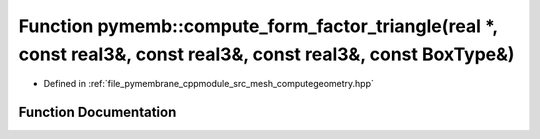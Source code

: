.. _exhale_function_computegeometry_8hpp_1aa1e2de1f7423bf20c203754168605963:

Function pymemb::compute_form_factor_triangle(real \*, const real3&, const real3&, const real3&, const BoxType&)
================================================================================================================

- Defined in :ref:`file_pymembrane_cppmodule_src_mesh_computegeometry.hpp`


Function Documentation
----------------------


.. doxygenfunction:: pymemb::compute_form_factor_triangle(real *, const real3&, const real3&, const real3&, const BoxType&)
   :project: pymembrane